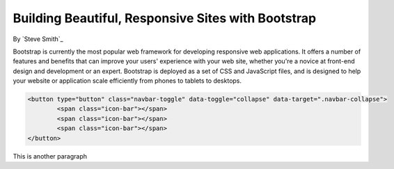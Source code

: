 Building Beautiful, Responsive Sites with Bootstrap
===================================================

By `Steve Smith`_

Bootstrap is currently the most popular web framework for developing responsive web applications. It offers a number of features and benefits that can improve your users' experience with your web site, whether you're a novice at front-end design and development or an expert. Bootstrap is deployed as a set of CSS and JavaScript files, and is designed to help your website or application scale efficiently from phones to tablets to desktops.


.. code-block:: html
  

        <button type="button" class="navbar-toggle" data-toggle="collapse" data-target=".navbar-collapse">
                <span class="icon-bar"></span>
                <span class="icon-bar"></span>
                <span class="icon-bar"></span>
        </button>

This is another paragraph
